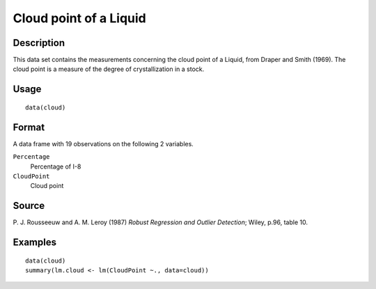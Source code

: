 +--------------------------------------+--------------------------------------+
| cloud                                |
| R Documentation                      |
+--------------------------------------+--------------------------------------+

Cloud point of a Liquid
-----------------------

Description
~~~~~~~~~~~

This data set contains the measurements concerning the cloud point of a
Liquid, from Draper and Smith (1969). The cloud point is a measure of
the degree of crystallization in a stock.

Usage
~~~~~

::

    data(cloud)

Format
~~~~~~

A data frame with 19 observations on the following 2 variables.

``Percentage``
    Percentage of I-8

``CloudPoint``
    Cloud point

Source
~~~~~~

P. J. Rousseeuw and A. M. Leroy (1987) *Robust Regression and Outlier
Detection*; Wiley, p.96, table 10.

Examples
~~~~~~~~

::

    data(cloud)
    summary(lm.cloud <- lm(CloudPoint ~., data=cloud))

